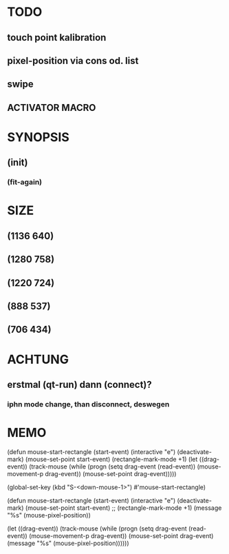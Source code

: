 * TODO 
** touch point kalibration
** pixel-position via cons od. list
** swipe
** ACTIVATOR MACRO

* SYNOPSIS
** (init)
*** (fit-again)
** 

* SIZE
** (1136 640)
** (1280 758)
** (1220 724)
** (888 537)
** (706 434)

* ACHTUNG
** erstmal (qt-run) dann (connect)?
*** iphn mode change, than disconnect, deswegen

* MEMO

(defun mouse-start-rectangle (start-event)
  (interactive "e")
  (deactivate-mark)
  (mouse-set-point start-event)
  (rectangle-mark-mode +1)
  (let ((drag-event))
    (track-mouse
      (while (progn
               (setq drag-event (read-event))
               (mouse-movement-p drag-event))
        (mouse-set-point drag-event)))))

(global-set-key (kbd "S-<down-mouse-1>") #'mouse-start-rectangle)


(defun mouse-start-rectangle (start-event)                        
  (interactive "e")                                               
  (deactivate-mark)                                               
  (mouse-set-point start-event)                                   
  ;; (rectangle-mark-mode +1)
  (message "%s" (mouse-pixel-position))

  (let ((drag-event))                                             
    (track-mouse                                                  
      (while (progn                                               
	       (setq drag-event (read-event))                     
	       (mouse-movement-p drag-event))                     
	(mouse-set-point drag-event)
	(message "%s" (mouse-pixel-position))))))


